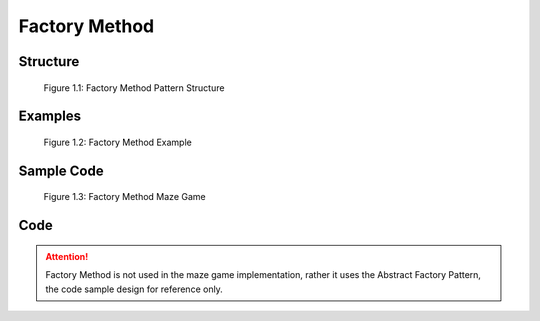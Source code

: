 ---------------
Factory Method
---------------

Structure
---------

.. figure:: docs/factory_method_structure.svg
   :width: 589
   :height: 263
   :scale: 70%
   :figwidth: 90%
   :align: center

   Figure 1.1: Factory Method Pattern Structure

Examples
--------

.. figure:: docs/factory_method_example.svg
   :width: 613
   :height: 292
   :scale: 70%
   :figwidth: 90%
   :align: center

   Figure 1.2: Factory Method Example


Sample Code
-----------

.. figure:: docs/factory_method_sample.svg
   :width: 898
   :height: 466
   :scale: 70%
   :figwidth: 90%
   :align: center

   Figure 1.3: Factory Method Maze Game

Code
----

.. Attention:: Factory Method is not used in the maze game implementation, rather
    it uses the Abstract Factory Pattern, the code sample design for reference only.
